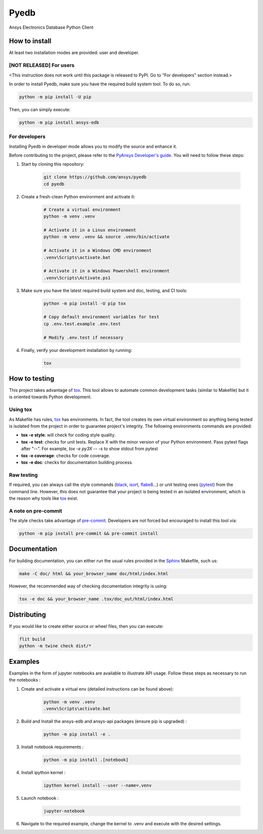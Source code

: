 Pyedb
=====

Ansys Electronics Database Python Client

.. image:: https://github.com/ansys/pyedb/actions/workflows/ci_cd.yml/badge.svg?branch=develop
   :target: https://github.com/ansys/pyedb/actions/workflows/ci_cd.yml?query=branch%3Adevelop

How to install
--------------

At least two installation modes are provided: user and developer.

[NOT RELEASED] For users
^^^^^^^^^^^^^^^^^^^^^^^^

<This instruction does not work until this package is released to PyPI. Go to "For developers" section instead.>

In order to install Pyedb, make sure you
have the required build system tool. To do so, run:

.. code:: bash

    python -m pip install -U pip

Then, you can simply execute:

.. code:: bash

    python -m pip install ansys-edb

For developers
^^^^^^^^^^^^^^

Installing Pyedb in developer mode allows
you to modify the source and enhance it.

Before contributing to the project, please refer to the `PyAnsys Developer's guide`_. You will 
need to follow these steps:

1. Start by cloning this repository:

    .. code:: bash

        git clone https://github.com/ansys/pyedb
        cd pyedb

2. Create a fresh-clean Python environment and activate it:

    .. code:: bash

        # Create a virtual environment
        python -m venv .venv

        # Activate it in a Linux environment
        python -m venv .venv && source .venv/bin/activate

        # Activate it in a Windows CMD environment
        .venv\Scripts\activate.bat

        # Activate it in a Windows Powershell environment
        .venv\Scripts\Activate.ps1


3. Make sure you have the latest required build system and doc, testing, and CI tools:

    .. code:: bash

        python -m pip install -U pip tox

        # Copy default environment variables for test
        cp .env.test.example .env.test

        # Modify .env.test if necessary


4. Finally, verify your development installation by running:

    .. code:: bash
        
        tox


How to testing
--------------

This project takes advantage of `tox`_. This tool allows to automate common
development tasks (similar to Makefile) but it is oriented towards Python
development. 

Using tox
^^^^^^^^^

As Makefile has rules, `tox`_ has environments. In fact, the tool creates its
own virtual environment so anything being tested is isolated from the project in
order to guarantee project's integrity. The following environments commands are provided:

- **tox -e style**: will check for coding style quality.
- **tox -e test**: checks for unit tests. Replace X with the minor version of your Python environment. Pass pytest flags after "--". For example, `tox -e py3X -- -s` to show stdout from pytest
- **tox -e coverage**: checks for code coverage.
- **tox -e doc**: checks for documentation building process.


Raw testing
^^^^^^^^^^^

If required, you can always call the style commands (`black`_, `isort`_,
`flake8`_...) or unit testing ones (`pytest`_) from the command line. However,
this does not guarantee that your project is being tested in an isolated
environment, which is the reason why tools like `tox`_ exist.


A note on pre-commit
^^^^^^^^^^^^^^^^^^^^

The style checks take advantage of `pre-commit`_. Developers are not forced but
encouraged to install this tool via:

.. code:: bash

    python -m pip install pre-commit && pre-commit install


Documentation
-------------

For building documentation, you can either run the usual rules provided in the
`Sphinx`_ Makefile, such us:

.. code:: bash

    make -C doc/ html && your_browser_name doc/html/index.html

However, the recommended way of checking documentation integrity is using:

.. code:: bash

    tox -e doc && your_browser_name .tox/doc_out/html/index.html


Distributing
------------

If you would like to create either source or wheel files, then you can execute:

.. code:: bash

        flit build
        python -m twine check dist/*

.. LINKS AND REFERENCES
.. _black: https://github.com/psf/black
.. _flake8: https://flake8.pycqa.org/en/latest/
.. _isort: https://github.com/PyCQA/isort
.. _PyAnsys Developer's guide: https://dev.docs.pyansys.com/
.. _pre-commit: https://pre-commit.com/
.. _pytest: https://docs.pytest.org/en/stable/
.. _Sphinx: https://www.sphinx-doc.org/en/master/
.. _tox: https://tox.wiki/

Examples
------------

Examples in the form of jupyter notebooks are available to illustrate API usage.
Follow these steps as necessary to run the notebooks :

1. Create and activate a virtual env (detailed instructions can be found above):

        .. code:: bash

            python -m venv .venv
            .venv\Scripts\activate.bat


2. Build and Install the ansys-edb and ansys-api packages (ensure pip is upgraded) :

        .. code:: bash

            python -m pip install -e .

3. Install notebook requirements :

        .. code:: bash

            python -m pip install .[notebook]

4. Install ipython kernel :

        .. code:: bash

            ipython kernel install --user --name=.venv

5. Launch notebook :

        .. code:: bash

            jupyter-notebook

6. Navigate to the required example, change the kernel to .venv and execute with the desired settings.
